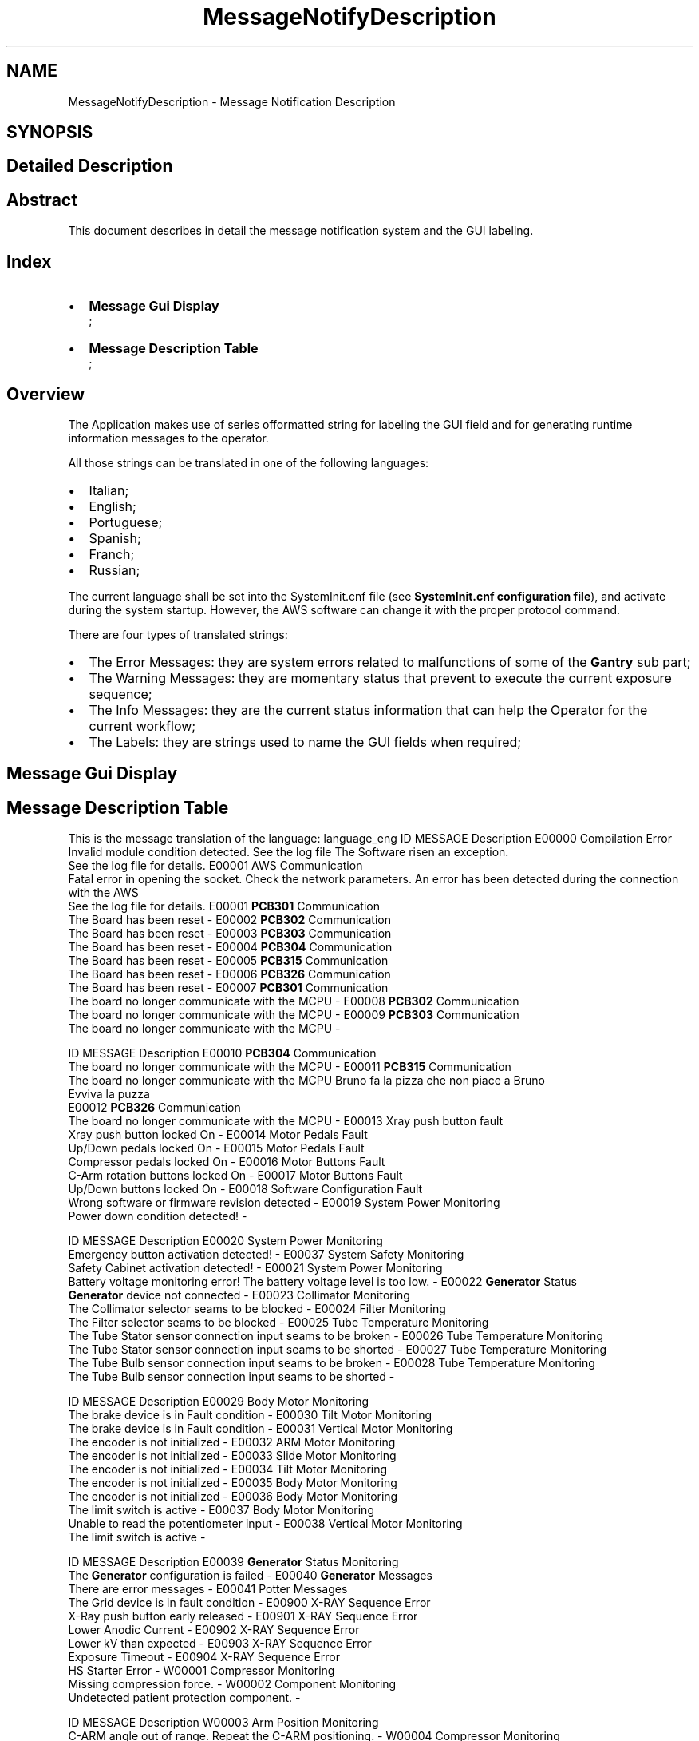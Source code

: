.TH "MessageNotifyDescription" 3 "MCPU" \" -*- nroff -*-
.ad l
.nh
.SH NAME
MessageNotifyDescription \- Message Notification Description
.SH SYNOPSIS
.br
.PP
.SH "Detailed Description"
.PP 

.SH "Abstract"
.PP
This document describes in detail the message notification system and the GUI labeling\&.
.SH "Index"
.PP
.IP "\(bu" 2
\fBMessage Gui Display\fP 
.br
;
.IP "\(bu" 2
\fBMessage Description Table\fP 
.br
;
.PP
.SH "Overview"
.PP
The Application makes use of series offormatted string for labeling the GUI field and for generating runtime information messages to the operator\&.

.PP
All those strings can be translated in one of the following languages:

.PP
.IP "\(bu" 2
Italian;
.IP "\(bu" 2
English;
.IP "\(bu" 2
Portuguese;
.IP "\(bu" 2
Spanish;
.IP "\(bu" 2
Franch;
.IP "\(bu" 2
Russian;
.PP

.PP
The current language shall be set into the SystemInit\&.cnf file (see \fBSystemInit\&.cnf configuration file\fP), and activate during the system startup\&. However, the AWS software can change it with the proper protocol command\&.

.PP
There are four types of translated strings:
.IP "\(bu" 2
The Error Messages: they are system errors related to malfunctions of some of the \fBGantry\fP sub part;
.IP "\(bu" 2
The Warning Messages: they are momentary status that prevent to execute the current exposure sequence;
.IP "\(bu" 2
The Info Messages: they are the current status information that can help the Operator for the current workflow;
.IP "\(bu" 2
The Labels: they are strings used to name the GUI fields when required;
.PP
.SH "Message Gui Display"
.PP
.SH "Message Description Table"
.PP
This is the message translation of the language: language_eng ID   MESSAGE   Description    E00000   Compilation Error
.br
 Invalid module condition detected\&. See the log file   The Software risen an exception\&.
.br
See the log file for details\&.    E00001   AWS Communication
.br
 Fatal error in opening the socket\&. Check the network parameters\&.   An error has been detected during the connection with the AWS
.br
See the log file for details\&.    E00001   \fBPCB301\fP Communication
.br
 The Board has been reset   -    E00002   \fBPCB302\fP Communication
.br
 The Board has been reset   -    E00003   \fBPCB303\fP Communication
.br
 The Board has been reset   -    E00004   \fBPCB304\fP Communication
.br
 The Board has been reset   -    E00005   \fBPCB315\fP Communication
.br
 The Board has been reset   -    E00006   \fBPCB326\fP Communication
.br
 The Board has been reset   -    E00007   \fBPCB301\fP Communication
.br
 The board no longer communicate with the MCPU   -    E00008   \fBPCB302\fP Communication
.br
 The board no longer communicate with the MCPU   -    E00009   \fBPCB303\fP Communication
.br
 The board no longer communicate with the MCPU   -   

.PP

.PP
ID   MESSAGE   Description    E00010   \fBPCB304\fP Communication
.br
 The board no longer communicate with the MCPU   -    E00011   \fBPCB315\fP Communication
.br
 The board no longer communicate with the MCPU   Bruno fa la pizza che non piace a Bruno
.br
Evviva la puzza
.br
    E00012   \fBPCB326\fP Communication
.br
 The board no longer communicate with the MCPU   -    E00013   Xray push button fault
.br
 Xray push button locked On   -    E00014   Motor Pedals Fault
.br
 Up/Down pedals locked On   -    E00015   Motor Pedals Fault
.br
 Compressor pedals locked On   -    E00016   Motor Buttons Fault
.br
 C-Arm rotation buttons locked On   -    E00017   Motor Buttons Fault
.br
 Up/Down buttons locked On   -    E00018   Software Configuration Fault
.br
 Wrong software or firmware revision detected   -    E00019   System Power Monitoring
.br
 Power down condition detected!   -   

.PP

.PP
ID   MESSAGE   Description    E00020   System Power Monitoring
.br
 Emergency button activation detected!   -    E00037   System Safety Monitoring
.br
 Safety Cabinet activation detected!   -    E00021   System Power Monitoring
.br
 Battery voltage monitoring error! The battery voltage level is too low\&.   -    E00022   \fBGenerator\fP Status
.br
 \fBGenerator\fP device not connected   -    E00023   Collimator Monitoring
.br
 The Collimator selector seams to be blocked   -    E00024   Filter Monitoring
.br
 The Filter selector seams to be blocked   -    E00025   Tube Temperature Monitoring
.br
 The Tube Stator sensor connection input seams to be broken   -    E00026   Tube Temperature Monitoring
.br
 The Tube Stator sensor connection input seams to be shorted   -    E00027   Tube Temperature Monitoring
.br
 The Tube Bulb sensor connection input seams to be broken   -    E00028   Tube Temperature Monitoring
.br
 The Tube Bulb sensor connection input seams to be shorted   -   

.PP

.PP
ID   MESSAGE   Description    E00029   Body Motor Monitoring
.br
 The brake device is in Fault condition   -    E00030   Tilt Motor Monitoring
.br
 The brake device is in Fault condition   -    E00031   Vertical Motor Monitoring
.br
 The encoder is not initialized   -    E00032   ARM Motor Monitoring
.br
 The encoder is not initialized   -    E00033   Slide Motor Monitoring
.br
 The encoder is not initialized   -    E00034   Tilt Motor Monitoring
.br
 The encoder is not initialized   -    E00035   Body Motor Monitoring
.br
 The encoder is not initialized   -    E00036   Body Motor Monitoring
.br
 The limit switch is active   -    E00037   Body Motor Monitoring
.br
 Unable to read the potentiometer input   -    E00038   Vertical Motor Monitoring
.br
 The limit switch is active   -   

.PP

.PP
ID   MESSAGE   Description    E00039   \fBGenerator\fP Status Monitoring
.br
 The \fBGenerator\fP configuration is failed   -    E00040   \fBGenerator\fP Messages
.br
 There are error messages   -    E00041   Potter Messages
.br
 The Grid device is in fault condition   -    E00900   X-RAY Sequence Error
.br
 X-Ray push button early released   -    E00901   X-RAY Sequence Error
.br
 Lower Anodic Current   -    E00902   X-RAY Sequence Error
.br
 Lower kV than expected   -    E00903   X-RAY Sequence Error
.br
 Exposure Timeout   -    E00904   X-RAY Sequence Error
.br
 HS Starter Error   -    W00001   Compressor Monitoring
.br
 Missing compression force\&.   -    W00002   Component Monitoring
.br
 Undetected patient protection component\&.   -   

.PP

.PP
ID   MESSAGE   Description    W00003   Arm Position Monitoring
.br
 C-ARM angle out of range\&. Repeat the C-ARM positioning\&.   -    W00004   Compressor Monitoring
.br
 The position is not calibrated\&.   -    W00004   Compressor Monitoring
.br
 The force is not calibrated\&.   -    W00004   Compressor Monitoring
.br
 A valid paddle is not detected\&.   -    W00005   Compressor Monitoring
.br
 Wrong Paddle model detected\&.   -    W00006   Exposure Parameters Monitoring
.br
 Missing exposure mode selection\&.   -    W00007   Exposure Parameters Monitoring
.br
 Missing exposure data selection\&.   -    W00008   X-Ray Button Monitoring
.br
 The X-Ray button is not enabled\&.   -    W00009   Safety Monitoring
.br
 The Study's door is detected Open\&.   -    W00010   \fBGenerator\fP Status Monitoring
.br
 The \fBGenerator\fP is not ready for exposure\&.   -   

.PP

.PP
ID   MESSAGE   Description    W00012   X-Ray Tube Monitoring
.br
 The X-Ray Tube cumulated energy is too high   -    W00013   Collimator Light Command Failed
.br
 The Collimation Light cannot be activated now\&. Try again\&.   -    W00014   Tube Temperature Monitoring
.br
 The Tube Stator temperature is too high   -    W00015   Tube Temperature Monitoring
.br
 The Tube Bulb temperature is too high   -    W00016   Tube Temperature Monitoring
.br
 The Anode temperature is too high   -    W00017   Filter Monitoring
.br
 The Filter selector is not in a valid position   -    W00018   Collimator Monitoring
.br
 An invalid collimation format is detected   -    W00019   \fBGenerator\fP Monitoring
.br
 The \fBGenerator\fP is in Service Mode   -    W00020   Potter Monitoring
.br
 The grid is not in the expected position   -    W00021   Potter Monitoring
.br
 The grid activation is momentary disabled   -   

.PP

.PP
ID   MESSAGE   Description    I00001   System Power Monitoring
.br
 The backup batteries are detected Disabled!   -    I00002   Projection Confirmation Action
.br
 The C-ARM may be activated   -    I00003   Abort Projection Request
.br
 Proceed to Abort the current projection?   -    I00004   Motor Slide Activation
.br
 Proceed with the Slide activation?   -    I00005   Motor Body Activation
.br
 Proceed with the Body activation?   -    I00006   Motor Arm Activation
.br
 Proceed with the Arm activation?   -    I00007   Motor Tilt Activation
.br
 Proceed with the Tilt activation?   -    I00008   Motor Slide Activation
.br
 Invalid activation conditions   -    I00009   Motor Body Activation
.br
 Invalid activation conditions   -    I00010   Motor Arm Activation
.br
 Invalid activation conditions   -   

.PP

.PP
ID   MESSAGE   Description    I00011   Motor Tilt Activation
.br
 Invalid activation conditions   -    I00012   Motor Power Supply Monitoring
.br
 The safety line is off   -    I00013   Motor Power Supply Monitoring
.br
 The power supply is off   -    I00014   Power Service Monitoring
.br
 The Burning Jumper is present   -    I00015   Power Service Monitoring
.br
 The power supply lock is active   -    I00016   Manual Motor Activation
.br
 The manual activation is disabled in this contest   -    I00017   Manual Motor Activation
.br
 The manual activation is disabled for safety   -    I00018   Manual Motor Activation
.br
 The manual activation is disabled for pending errors   -    I00018   Body Motor Monitoring
.br
 The motor driver is in error condition   -    I00018   Vertical Motor Monitoring
.br
 The motor driver is in error condition   -   

.PP

.PP
ID   MESSAGE   Description    I00018   Tilt Motor Monitoring
.br
 The motor driver is in error condition   -    I00018   Arm Motor Monitoring
.br
 The motor driver is in error condition   -    I00018   Slide Motor Monitoring
.br
 The motor driver is in error condition   -    I00019   Power Off Request
.br
 Proceed with the System Power Off?   -    I00020   Potter Monitoring
.br
 The Grid positioning is set to manual mode (test mode)   -    L00001   Error Window Panel
.br
 -   -    L00002   Projection Selection
.br
 -   -    L00003   Zero Setting Panel
.br
 -   -    L00003   Service Panel
.br
 -   -    L00003   Calibration Panel
.br
 -   -   

.PP

.PP
ID   MESSAGE   Description    L00003   Rotation Tool Panel
.br
 -   -    L00004   ERR
.br
 -   -    L00005   WRN
.br
 -   -    L00006   INF
.br
 -   -    L00007   Standby
.br
 -   -    L00008   Ready
.br
 -   -    L00009   X-Ray Executing
.br
 -   -    L00010   Command successfully completed
.br
 -   -    L00011   Command manually terminated
.br
 -   -    L00012   Obstacle detected error
.br
 -   -   

.PP

.PP
ID   MESSAGE   Description    L00013   Motor busy error
.br
 -   -    L00014   Command initialization error
.br
 -   -    L00015   Unexpected internal status error
.br
 -   -    L00016   Limit switches activation error
.br
 -   -    L00017   Brake device activation error
.br
 -   -    L00019   Timeout activation error
.br
 -   -    L00020   Driver internal error
.br
 -   -    L00021   Driver access register error
.br
 -   -    L00022   Missing zero setting error
.br
 -   -    L00023   Motor activation disabled error
.br
 -   -   

.PP

.PP
ID   MESSAGE   Description    L00024   Motor activation aborted
.br
 -   -    L00026   Compression Activated
.br
 -   -    L00027   Arm Motor Activated
.br
 -   -    L00028   Body Motor Activated
.br
 -   -    L00028   Vertical Motor Activated
.br
 -   -    L00028   Slide Motor Activated
.br
 -   -    L00028   Tilt Motor Activated
.br
 -   -    L00029   Xray Tube Calibration Panel
.br
 -   -   
.SH "Author"
.PP 
Generated automatically by Doxygen for MCPU from the source code\&.
